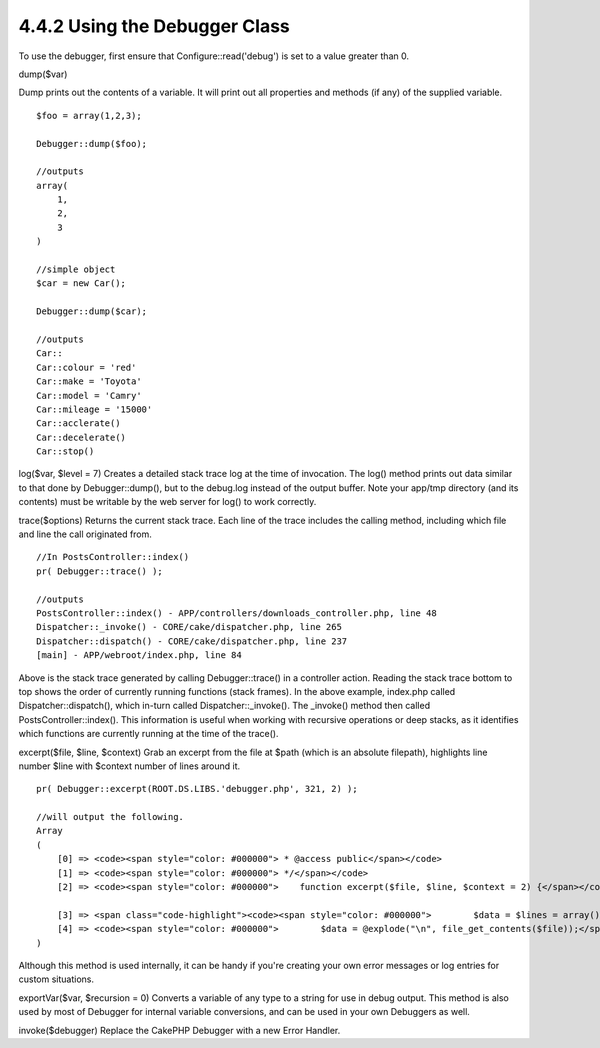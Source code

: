 4.4.2 Using the Debugger Class
------------------------------

To use the debugger, first ensure that Configure::read('debug') is
set to a value greater than 0.

dump($var)

Dump prints out the contents of a variable. It will print out all
properties and methods (if any) of the supplied variable.

::

        $foo = array(1,2,3);
        
        Debugger::dump($foo);
        
        //outputs
        array(
            1,
            2,
            3
        )
        
        //simple object 
        $car = new Car();
        
        Debugger::dump($car);
        
        //outputs
        Car::
        Car::colour = 'red'
        Car::make = 'Toyota'
        Car::model = 'Camry'
        Car::mileage = '15000'
        Car::acclerate()
        Car::decelerate()
        Car::stop()

log($var, $level = 7)
Creates a detailed stack trace log at the time of invocation. The
log() method prints out data similar to that done by
Debugger::dump(), but to the debug.log instead of the output
buffer. Note your app/tmp directory (and its contents) must be
writable by the web server for log() to work correctly.

trace($options)
Returns the current stack trace. Each line of the trace includes
the calling method, including which file and line the call
originated from.

::

        //In PostsController::index()
        pr( Debugger::trace() );
        
        //outputs
        PostsController::index() - APP/controllers/downloads_controller.php, line 48
        Dispatcher::_invoke() - CORE/cake/dispatcher.php, line 265
        Dispatcher::dispatch() - CORE/cake/dispatcher.php, line 237
        [main] - APP/webroot/index.php, line 84

Above is the stack trace generated by calling Debugger::trace() in
a controller action. Reading the stack trace bottom to top shows
the order of currently running functions (stack frames). In the
above example, index.php called Dispatcher::dispatch(), which
in-turn called Dispatcher::\_invoke(). The \_invoke() method then
called PostsController::index(). This information is useful when
working with recursive operations or deep stacks, as it identifies
which functions are currently running at the time of the trace().

excerpt($file, $line, $context)
Grab an excerpt from the file at $path (which is an absolute
filepath), highlights line number $line with $context number of
lines around it.

::

        pr( Debugger::excerpt(ROOT.DS.LIBS.'debugger.php', 321, 2) );
        
        //will output the following.
        Array
        (
            [0] => <code><span style="color: #000000"> * @access public</span></code>
            [1] => <code><span style="color: #000000"> */</span></code>
            [2] => <code><span style="color: #000000">    function excerpt($file, $line, $context = 2) {</span></code>
    
            [3] => <span class="code-highlight"><code><span style="color: #000000">        $data = $lines = array();</span></code></span>
            [4] => <code><span style="color: #000000">        $data = @explode("\n", file_get_contents($file));</span></code>
        )

Although this method is used internally, it can be handy if you're
creating your own error messages or log entries for custom
situations.

exportVar($var, $recursion = 0)
Converts a variable of any type to a string for use in debug
output. This method is also used by most of Debugger for internal
variable conversions, and can be used in your own Debuggers as
well.

invoke($debugger)
Replace the CakePHP Debugger with a new Error Handler.
